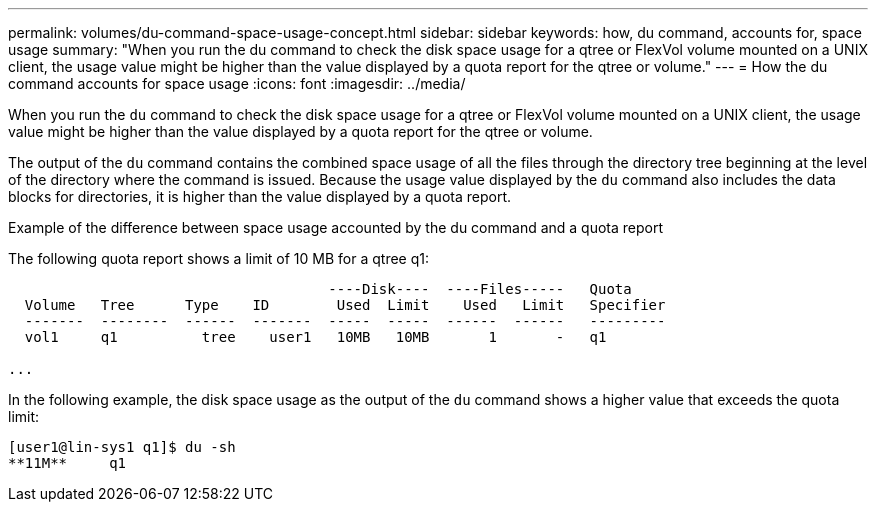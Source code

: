 ---
permalink: volumes/du-command-space-usage-concept.html
sidebar: sidebar
keywords: how, du command, accounts for, space usage
summary: "When you run the du command to check the disk space usage for a qtree or FlexVol volume mounted on a UNIX client, the usage value might be higher than the value displayed by a quota report for the qtree or volume."
---
= How the du command accounts for space usage
:icons: font
:imagesdir: ../media/

[.lead]
When you run the `du` command to check the disk space usage for a qtree or FlexVol volume mounted on a UNIX client, the usage value might be higher than the value displayed by a quota report for the qtree or volume.

The output of the `du` command contains the combined space usage of all the files through the directory tree beginning at the level of the directory where the command is issued. Because the usage value displayed by the `du` command also includes the data blocks for directories, it is higher than the value displayed by a quota report.

.Example of the difference between space usage accounted by the du command and a quota report

The following quota report shows a limit of 10 MB for a qtree q1:

----

                                      ----Disk----  ----Files-----   Quota
  Volume   Tree      Type    ID        Used  Limit    Used   Limit   Specifier
  -------  --------  ------  -------  -----  -----  ------  ------   ---------
  vol1     q1          tree    user1   10MB   10MB       1       -   q1

...
----

In the following example, the disk space usage as the output of the `du` command shows a higher value that exceeds the quota limit:

----
[user1@lin-sys1 q1]$ du -sh
**11M**     q1
----
